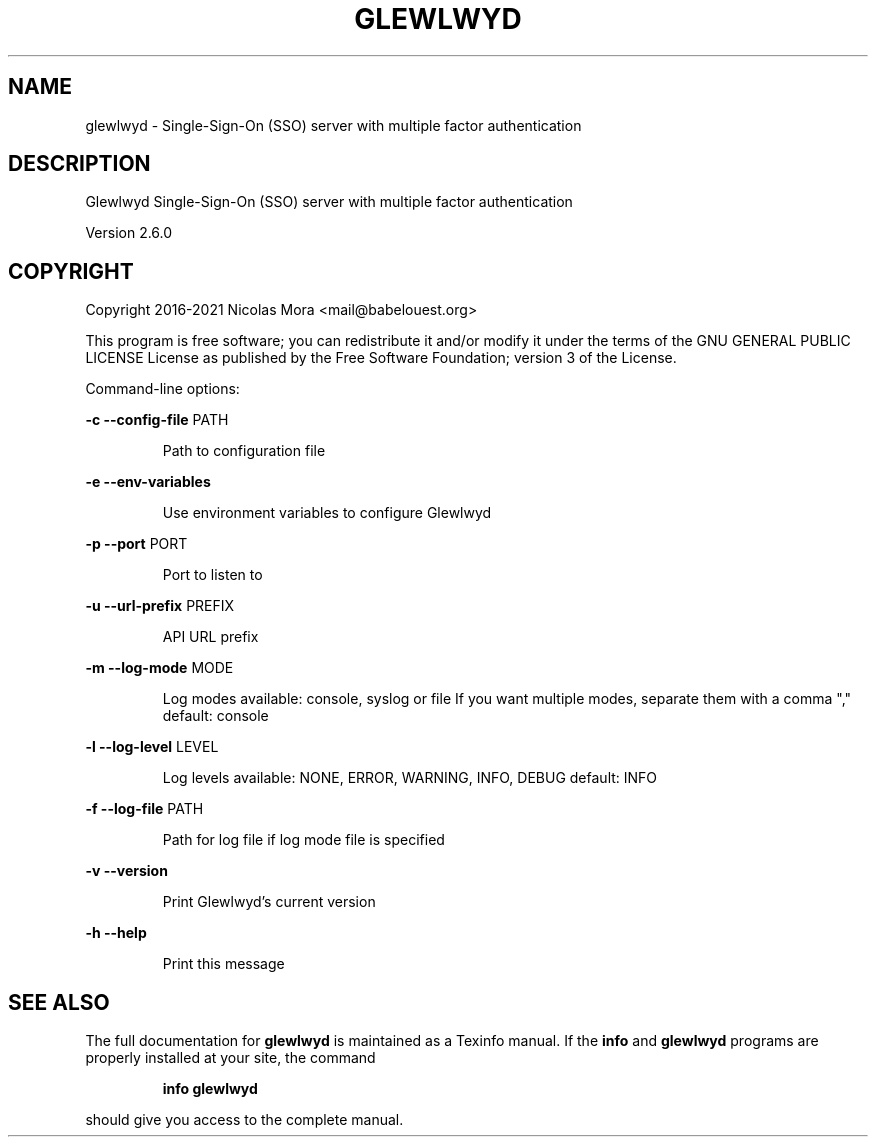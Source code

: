 .\" DO NOT MODIFY THIS FILE!  It was generated by help2man 1.48.1.
.TH GLEWLWYD "8" "November 2021" "glewlwyd 2.6.0" "System Administration Utilities"
.SH NAME
glewlwyd \- Single-Sign-On (SSO) server with multiple factor authentication
.SH DESCRIPTION
Glewlwyd Single\-Sign\-On (SSO) server with multiple factor authentication
.PP
Version 2.6.0
.SH COPYRIGHT
Copyright 2016\-2021 Nicolas Mora <mail@babelouest.org>
.PP
This program is free software; you can redistribute it and/or
modify it under the terms of the GNU GENERAL PUBLIC LICENSE
License as published by the Free Software Foundation;
version 3 of the License.
.PP
Command\-line options:
.PP
\fB\-c\fR \fB\-\-config\-file\fR PATH
.IP
Path to configuration file
.PP
\fB\-e\fR \fB\-\-env\-variables\fR
.IP
Use environment variables to configure Glewlwyd
.PP
\fB\-p\fR \fB\-\-port\fR PORT
.IP
Port to listen to
.PP
\fB\-u\fR \fB\-\-url\-prefix\fR PREFIX
.IP
API URL prefix
.PP
\fB\-m\fR \fB\-\-log\-mode\fR MODE
.IP
Log modes available:
console, syslog or file
If you want multiple modes, separate them with a comma ","
default: console
.PP
\fB\-l\fR \fB\-\-log\-level\fR LEVEL
.IP
Log levels available:
NONE, ERROR, WARNING, INFO, DEBUG
default: INFO
.PP
\fB\-f\fR \fB\-\-log\-file\fR PATH
.IP
Path for log file if log mode file is specified
.PP
\fB\-v\fR \fB\-\-version\fR
.IP
Print Glewlwyd's current version
.PP
\fB\-h\fR \fB\-\-help\fR
.IP
Print this message
.SH "SEE ALSO"
The full documentation for
.B glewlwyd
is maintained as a Texinfo manual.  If the
.B info
and
.B glewlwyd
programs are properly installed at your site, the command
.IP
.B info glewlwyd
.PP
should give you access to the complete manual.
